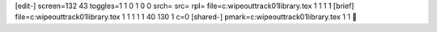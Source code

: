 [edit-]
screen=132 43
toggles=1 1 0 1 0 0
srch=
src=
rpl=
file=c:\wipeout\track01\library.tex 1 1 1 1
[brief]
file=c:\wipeout\track01\library.tex 1 1 1 1 1 40 130 1 c=0
[shared-]
pmark=c:\wipeout\track01\library.tex 1 1
